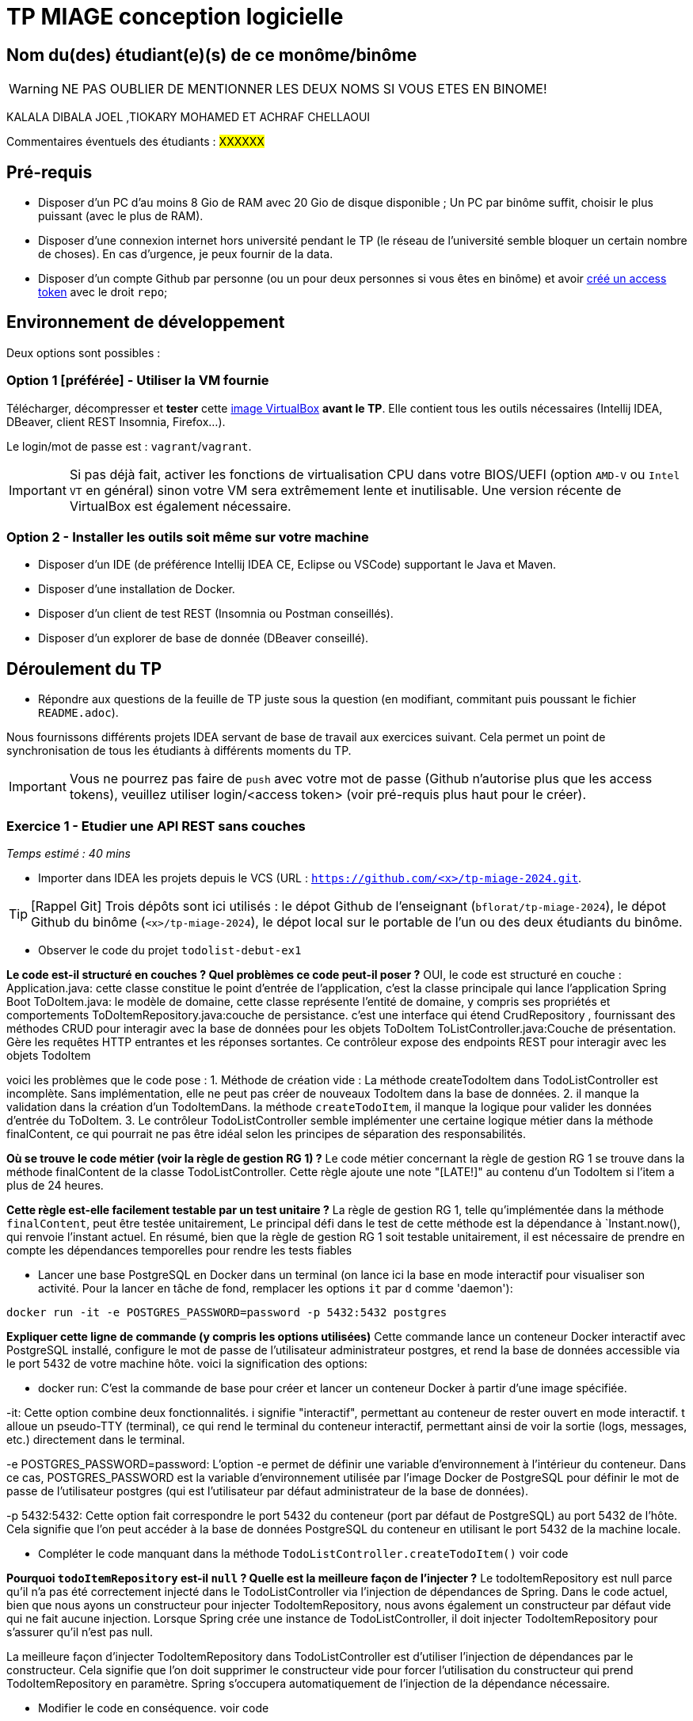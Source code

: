 # TP MIAGE conception logicielle

## Nom du(des) étudiant(e)(s) de ce monôme/binôme 
WARNING: NE PAS OUBLIER DE MENTIONNER LES DEUX NOMS SI VOUS ETES EN BINOME!

KALALA DIBALA JOEL ,TIOKARY MOHAMED ET ACHRAF CHELLAOUI

Commentaires éventuels des étudiants : #XXXXXX#

## Pré-requis 

* Disposer d'un PC d'au moins 8 Gio de RAM avec 20 Gio de disque disponible ; Un PC par binôme suffit, choisir le plus puissant (avec le plus de RAM).
* Disposer d'une connexion internet hors université pendant le TP (le réseau de l'université semble bloquer un certain nombre de choses). En cas d'urgence, je peux fournir de la data.
* Disposer d'un compte Github par personne (ou un pour deux personnes si vous êtes en binôme) et avoir https://docs.github.com/en/authentication/keeping-your-account-and-data-secure/creating-a-personal-access-token[créé un access token] avec le droit `repo`;

## Environnement de développement

Deux options sont possibles :

### Option 1 [préférée] - Utiliser la VM fournie

Télécharger, décompresser et *tester* cette https://public.florat.net/cours_miage/vm-tp-miage.ova[image VirtualBox] *avant le TP*. Elle contient tous les outils nécessaires (Intellij IDEA, DBeaver, client REST Insomnia, Firefox...).

Le login/mot de passe est : `vagrant`/`vagrant`.

IMPORTANT: Si pas déjà fait, activer les fonctions de virtualisation CPU dans votre BIOS/UEFI (option `AMD-V` ou `Intel VT` en général) sinon votre VM sera extrêmement lente et inutilisable. Une version récente de VirtualBox est également nécessaire.

### Option 2 - Installer les outils soit même sur votre machine

* Disposer d’un IDE (de préférence Intellij IDEA CE, Eclipse ou VSCode) supportant le Java et Maven.
* Disposer d’une installation de Docker.
* Disposer d’un client de test REST (Insomnia ou Postman conseillés).
* Disposer d’un explorer de base de donnée (DBeaver conseillé).

## Déroulement du TP

* Répondre aux questions de la feuille de TP juste sous la question (en modifiant, commitant puis poussant le fichier `README.adoc`).

Nous fournissons différents projets IDEA servant de base de travail aux exercices suivant. Cela permet un point de synchronisation de tous les étudiants à différents moments du TP.

IMPORTANT: Vous ne pourrez pas faire de `push` avec votre mot de passe (Github n'autorise plus que les access tokens), veuillez utiliser login/<access token> (voir pré-requis plus haut pour le créer).

### Exercice 1 - Etudier une API REST sans couches
_Temps estimé : 40 mins_

* Importer dans IDEA les projets depuis le VCS (URL : `https://github.com/<x>/tp-miage-2024.git`.

TIP: [Rappel Git] Trois dépôts sont ici utilisés : le dépot Github de l'enseignant (`bflorat/tp-miage-2024`), le dépot Github du binôme (`<x>/tp-miage-2024`), le dépot local sur le portable de l'un ou des deux étudiants du binôme.

* Observer le code du projet `todolist-debut-ex1`

*Le code est-il structuré en couches ? Quel problèmes ce code peut-il poser ?*
OUI, le code est structuré en couche :
Application.java: cette classe constitue le point d'entrée de l'application, c'est la classe principale qui lance l'application Spring Boot
ToDoItem.java: le modèle de domaine, cette classe représente l'entité de domaine, y compris ses propriétés et comportements
ToDoItemRepository.java:couche de persistance. c'est une interface qui étend CrudRepository , fournissant des méthodes CRUD pour interagir avec la base de données pour les objets ToDoItem
ToListController.java:Couche de présentation.  Gère les requêtes HTTP entrantes et les réponses sortantes. Ce contrôleur expose des endpoints REST pour interagir avec les objets TodoItem

voici les problèmes que le code pose : 
1. Méthode de création vide : La méthode createTodoItem dans TodoListController est incomplète. Sans implémentation, elle ne peut pas créer de nouveaux TodoItem dans la base de données.
2. il manque la validation dans la création d'un TodoItemDans. la méthode `createTodoItem`, il manque la logique pour valider les données d'entrée du ToDoItem.
3. Le contrôleur TodoListController semble implémenter une certaine logique métier dans la méthode finalContent, ce qui pourrait ne pas être idéal selon les principes de séparation des responsabilités.


*Où se trouve le code métier (voir la règle de gestion RG 1) ?*
Le code métier concernant la règle de gestion RG 1 se trouve dans la méthode finalContent de la classe TodoListController. Cette règle ajoute une note "[LATE!]" au contenu d'un TodoItem si l'item a plus de 24 heures.



*Cette règle est-elle facilement testable par un test unitaire ?*
La règle de gestion RG 1, telle qu'implémentée dans la méthode `finalContent`, peut être testée unitairement, Le principal défi dans le test de cette méthode est la dépendance à `Instant.now(), 
qui renvoie l'instant actuel. 
En résumé, bien que la règle de gestion RG 1 soit testable unitairement, il est nécessaire de prendre en compte les dépendances temporelles pour rendre les tests fiables


* Lancer une base PostgreSQL en Docker dans un terminal (on lance ici la base en mode interactif pour visualiser son activité. Pour la lancer en tâche de fond, remplacer les options `it` par `d` comme 'daemon'):
```bash
docker run -it -e POSTGRES_PASSWORD=password -p 5432:5432 postgres
```
*Expliquer cette ligne de commande (y compris les options utilisées)*
Cette commande lance un conteneur Docker interactif avec PostgreSQL installé, configure le mot de passe de l'utilisateur administrateur postgres, et rend la base de données accessible via le port 5432 de votre machine hôte.
voici la signification des options:

- docker run: C'est la commande de base pour créer et lancer un conteneur Docker à partir d'une image spécifiée.

-it: Cette option combine deux fonctionnalités. i signifie "interactif", permettant au conteneur de rester ouvert en mode interactif. t alloue un pseudo-TTY (terminal), ce qui rend le terminal du conteneur interactif, permettant ainsi de voir la sortie (logs, messages, etc.) directement dans le terminal.

-e POSTGRES_PASSWORD=password: L'option -e permet de définir une variable d'environnement à l'intérieur du conteneur. Dans ce cas, POSTGRES_PASSWORD est la variable d'environnement utilisée par l'image Docker de PostgreSQL pour définir le mot de passe de l'utilisateur postgres (qui est l'utilisateur par défaut administrateur de la base de données).

-p 5432:5432: Cette option fait correspondre le port 5432 du conteneur (port par défaut de PostgreSQL) au port 5432 de l'hôte. Cela signifie que l'on peut accéder à la base de données PostgreSQL du conteneur en utilisant le port 5432 de la machine locale.

* Compléter le code manquant dans la méthode `TodoListController.createTodoItem()`
voir code

*Pourquoi `todoItemRepository` est-il `null` ? Quelle est la meilleure façon de l'injecter ?*
Le todoItemRepository est null parce qu'il n'a pas été correctement injecté dans le TodoListController via l'injection de dépendances de Spring. 
Dans le code actuel, bien que nous ayons un constructeur pour injecter TodoItemRepository, nous avons également un constructeur par défaut vide qui ne fait aucune injection. 
Lorsque Spring crée une instance de TodoListController, il doit injecter TodoItemRepository pour s'assurer qu'il n'est pas null.

La meilleure façon d'injecter TodoItemRepository dans TodoListController est d'utiliser l'injection de dépendances par le constructeur. 
Cela signifie que l'on doit supprimer le constructeur vide pour forcer l'utilisation du constructeur qui prend TodoItemRepository en paramètre. Spring s'occupera automatiquement de l'injection de la dépendance nécessaire.

* Modifier le code en conséquence.
voir code 
* Tester vos endpoints avec un client REST.


[NOTE]
====
* Les URL des endpoints sont renseignées dans le contrôleur via les annotation `@...Mapping` 
* Exemple de body JSON : 

```json
{
    "id": "0f8-06eb17ba8d34",
    "time": "2020-02-27T10:31:43Z",
    "content": "Faire les courses"
  }
```
====

NOTE: Pour lancer l'application Spring, sélectionner la classe `TodolistApplication` et faire bouton droit -> 'Run as' -> 'Java Application'.

* Quand le nouveau endpoint fonctionne, commiter, faire un push vers Github.

* Vérifier avec DBeaver que les données sont bien en base PostgreSQL.

### Exercice 2 - Refactoring en architecture hexagonale
_Temps estimé : 1 h 20_

* Partir du projet `todolist-debut-ex2`

NOTE: Le projet a été réusiné suivant les principes de l'architecture hexagonale : 

image::images/archi_hexagonale.png[]
Source : http://leanpub.com/get-your-hands-dirty-on-clean-architecture[Tom Hombergs]

* Nous avons découpé le coeur en deux couches : 
  - la couche `application` qui contient tous les contrats : ports (interfaces) et les implémentations des ports d'entrée (ou "use case") et qui servent à orchestrer les entités.
  - la couche `domain` qui contient les entités (au sens DDD, pas au sens JPA). En général des classes complexes (méthodes riches, relations entre les entités)

*Rappeler en quelques lignes les grands principes de l'architecture hexagonale.


L'architecture hexagonale, est un modèle de conception logicielle qui vise à créer une séparation claire entre la logique métier d'une application et les interfaces par lesquelles cette application interagit avec des systèmes externes, tels que des bases de données, des services web ou l'interface utilisateur. Voici ses principaux principes :

Centralité de la logique métier : Au cœur de l'architecture se trouve la logique métier, souvent représentée par des entités et des cas d'utilisation. Ces éléments ne dépendent d'aucun cadre extérieur ou technologie spécifique.

Ports : Les ports sont des interfaces qui définissent les points d'interaction nécessaires entre la logique métier et les agents externes. Il y a généralement des ports d'entrée pour les commandes entrantes (comme les requêtes HTTP) et des ports de sortie pour les interactions sortantes (comme la persistance des données).


Adaptateurs : Les adaptateurs sont des implémentations concrètes des ports qui adaptent la communication entre la logique métier et les agents externes. 

Par exemple, un adaptateur web peut convertir des requêtes HTTP en appels de méthode sur les ports d'entrée, tandis qu'un adaptateur de persistance peut implémenter la logique nécessaire pour enregistrer des entités dans une base de données.

Séparation des préoccupations : L'architecture hexagonale cherche à séparer les préoccupations en isolant la logique métier des détails techniques de l'infrastructure. 

Cela permet à la logique métier d'être indépendante et facile à tester, tandis que les adaptateurs peuvent être modifiés ou remplacés sans affecter le cœur de l'application.

Flexibilité et évolutivité : Grâce à cette séparation, l'application devient plus flexible et évolutive. 
On peut facilement changer la technologie de la base de données ou les moyens de communication avec les systèmes externes sans impacter la logique métier.

Facilité de test : L'architecture hexagonale facilite les tests automatisés, car la logique métier peut être testée sans nécessiter les infrastructures externes. 
Les tests peuvent se concentrer sur les comportements métier en utilisant des adaptateurs de test ou des mock objects.


Déploiement indépendant : Les différentes parties de l'application peuvent être déployées indépendamment, ce qui est utile dans les environnements de microservices ou de cloud computing où différents composants peuvent être mis à jour séparément.


Compléter ce code avec une fonctionnalité de création de `TodoItem`  persisté en base et appelé depuis un endpoint REST `POST /todos` qui :

* prend un `TodoItem` au format JSON dans le body (voir exemple de contenu plus haut);
* renvoie un code `201` en cas de succès. 

La fonctionnalité à implémenter est contractualisée par le port d'entrée `AddTodoItem`.

### Exercice 3 - Ecriture de tests
_Temps estimé : 20 mins_

* Rester sur le même code que l'exercice 2

* Implémenter (en junit) des TU portant sur la règle de gestion qui consiste à afficher `[LATE!]` dans la description d'un item en retard de plus de 24h.

*Quels types de tests devra-t-on écrire pour les adaptateurs ?* 


Tests d'intégration : Ces tests vérifient l'interaction entre l' application et l'adaptateur. Par exemple, pour un adaptateur de persistance,on peut tester les opérations CRUD (Create, Read, Update, Delete) pour vous assurer qu'elles fonctionnent correctement avec la base de données réelle. Pour un adaptateur REST, on peut tester les points de terminaison pour vous assurer qu'ils renvoient les réponses attendues.

Tests de mocks : On  peut utiliser des bibliothèques de mocks comme Mockito pour simuler le comportement des dépendances externes de l' adaptateur, comme une base de données ou un service externe. Ces tests  permettent de contrôler le comportement de ces dépendances afin de tester spécifiquement le comportement de l' adaptateur.

*S'il vous reste du temps, écrire quelques-uns de ces types de test.*

[TIP]
=====
- Pour tester l'adapter REST, utiliser l'annotation `@WebMvcTest(controllers = TodoListController.class)`
- Voir cette https://spring.io/guides/gs/testing-web/[documentation]
=====


